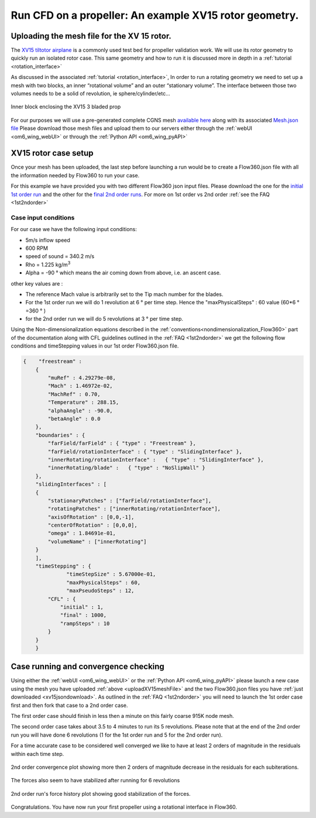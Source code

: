 .. _rotation_interface_quickstart:
.. |deg|    unicode:: U+000B0 .. DEGREE SIGN

Run CFD on a propeller: An example XV15 rotor geometry.
=========================================================

Uploading the mesh file for the XV 15 rotor.
-------------------------------------------------------
The `XV15 tiltotor airplane <https://en.wikipedia.org/wiki/Bell_XV-15>`__ is a commonly used test bed for propeller validation work.  We will use its rotor geometry to quickly run an isolated rotor case. This same geometry and how to run it is discussed more in depth in a :ref:`tutorial <rotation_interface>`

As discussed in the associated :ref:`tutorial <rotation_interface>`, In order to run a rotating geometry we need to set up a mesh with two blocks, an inner “rotational volume” and an outer “stationary volume”. The interface between those two volumes needs to be a solid of revolution, ie sphere/cylinder/etc...

.. figure:: rotationInterfaceQSFigs/rotInterfaceView.png
    :width: 600px
    :align: center
    :alt: Inner block enclosing the XV15 3 bladed prop

    Inner block enclosing the XV15 3 bladed prop

.. _uploadXV15meshFile:

For our purposes we will use a pre-generated complete CGNS mesh `available here <https://simcloud-public-1.s3.amazonaws.com/xv15/XV15_Hover_ascent_coarse.cgns>`__ along with its associated `Mesh.json file <https://simcloud-public-1.s3.amazonaws.com/xv15/XV15_quick_start_mesh.json>`__
Please download those mesh files and upload them to our servers either through the :ref:`webUI <om6_wing_webUI>` or through the :ref:`Python API <om6_wing_pyAPI>`

XV15 rotor case setup
----------------------

Once your mesh has been uploaded, the last step before launching a run would be to create a Flow360.json file with all the information
needed by Flow360 to run your case.

.. _xv15jsondownload:

For this example we have provided you with two different Flow360 json input files. Please download the one for the `initial 1st order run <https://simcloud-public-1.s3.amazonaws.com/xv15/XV15_quick_start_flow360_1st.json>`__ and the other for the `final 2nd order runs <https://simcloud-public-1.s3.amazonaws.com/xv15/XV15_quick_start_flow360_2nd.json>`__. For more on 1st order vs 2nd order :ref:`see the FAQ <1st2ndorder>`


Case input conditions
~~~~~~~~~~~~~~~~~~~~~~

For our case we have the following input conditions:

-  5m/s inflow speed
-  600 RPM
-  speed of sound = 340.2 m/s
-  Rho = 1.225 kg/m\ :sup:`3`
-  Alpha = -90 |deg| which means the air coming down from above, i.e. an ascent case.

other key values are :

- The reference Mach value is arbitrarily set to the Tip mach number for the blades.
- For the 1st order run we will do 1 revolution at 6 |deg| per time step. Hence the "maxPhysicalSteps" : 60 value (60*6 |deg| =360 |deg| )
- for the 2nd order run we will do 5 revolutions at 3 |deg| per time step.

Using the Non-dimensionalization equations described in the  :ref:`conventions<nondimensionalization_Flow360>`  part of the documentation along with CFL guidelines outlined in the :ref:`FAQ <1st2ndorder>` we get the following flow conditions and timeStepping values in our 1st order Flow360.json file.



.. code-block:: javascript

  {    "freestream" :
      {
          "muRef" : 4.29279e-08,
          "Mach" : 1.46972e-02,
          "MachRef" : 0.70,
          "Temperature" : 288.15,
          "alphaAngle" : -90.0,
          "betaAngle" : 0.0
      },
      "boundaries" : {
          "farField/farField" : { "type" : "Freestream" },
          "farField/rotationInterface" : { "type" : "SlidingInterface" },
          "innerRotating/rotationInterface" :   { "type" : "SlidingInterface" },
          "innerRotating/blade" :   { "type" : "NoSlipWall" }
      },
      "slidingInterfaces" : [
      {
          "stationaryPatches" : ["farField/rotationInterface"],
          "rotatingPatches" : ["innerRotating/rotationInterface"],
          "axisOfRotation" : [0,0,-1],
          "centerOfRotation" : [0,0,0],
          "omega" : 1.84691e-01,
          "volumeName" : ["innerRotating"]
      }
      ],
      "timeStepping" : {
  		"timeStepSize" : 5.67000e-01,
  		"maxPhysicalSteps" : 60,
  		"maxPseudoSteps" : 12,
          "CFL" : {
              "initial" : 1,
              "final" : 1000,
              "rampSteps" : 10
          }
      }
      }

Case running and convergence checking
--------------------------------------

Using either the :ref:`webUI <om6_wing_webUI>` or the :ref:`Python API <om6_wing_pyAPI>` please launch a new case using the mesh you have uploaded :ref:`above <uploadXV15meshFile>` and the two Flow360.json files you have :ref:`just downloaded <xv15jsondownload>`. As outlined in the :ref:`FAQ <1st2ndorder>` you will need to launch the 1st order case first and then fork that case to a 2nd order case.

The first order case should finish in less then a minute on this fairly coarse 915K node mesh.

The second order case takes about 3.5 to 4 minutes to run its 5 revolutions. Please note that at the end of the 2nd order run you will have done 6 revolutions (1 for the 1st order run and 5 for the 2nd order run).

For a time accurate case to be considered well converged we like to have at least 2 orders of magnitude in the residuals within each time step.

.. figure:: rotationInterfaceQSFigs/residuals_convergence.png
    :width: 600px
    :align: center
    :alt: convergence of residuals

    2nd order convergence plot showing more then 2 orders of magnitude decrease in the residuals for each subiterations.

The forces also seem to have stabilized after running for 6 revolutions

.. figure:: rotationInterfaceQSFigs/force_convergence.png
    :width: 600px
    :align: center
    :alt: convergence of forces

    2nd order run's force history plot showing good stabilization of the forces.

Congratulations. You have now run your first propeller using a rotational interface in Flow360.
